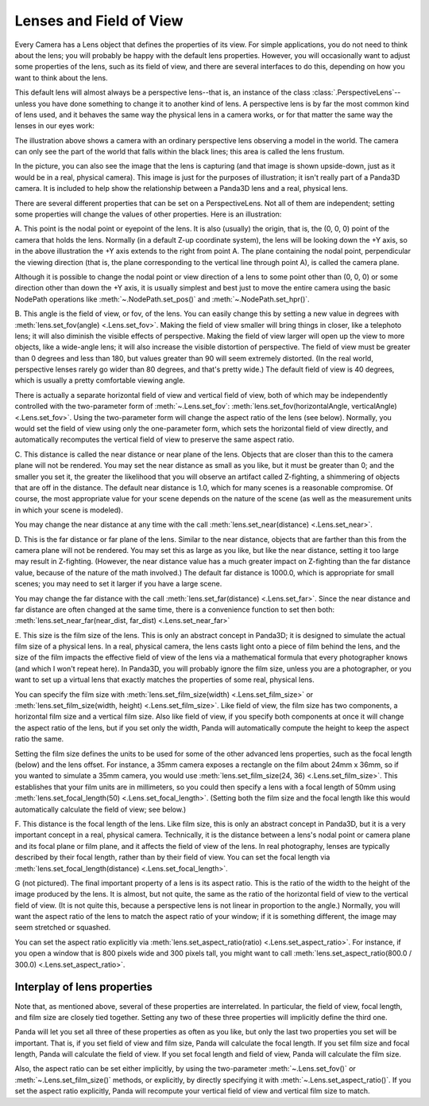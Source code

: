.. _lenses-and-field-of-view:

Lenses and Field of View
========================

Every Camera has a Lens object that defines the properties of its view. For
simple applications, you do not need to think about the lens; you will
probably be happy with the default lens properties. However, you will
occasionally want to adjust some properties of the lens, such as its field of
view, and there are several interfaces to do this, depending on how you want
to think about the lens.

.. only:: python

   When you start ShowBase, a default camera and lens are created for you
   automatically. The default camera object is stored in
   :py:obj:`base.cam <direct.showbase.ShowBase.ShowBase.cam>` (although by
   convention, if you want to move the default camera you should manipulate
   :py:obj:`base.camera <direct.showbase.ShowBase.ShowBase.camera>` instead),
   and the default lens is
   :py:obj:`base.camLens <direct.showbase.ShowBase.ShowBase.camLens>`.

This default lens will almost always be a perspective lens--that is, an
instance of the class :class:`.PerspectiveLens`--unless you have done
something to change it to another kind of lens. A perspective lens is by far
the most common kind of lens used, and it behaves the same way the physical
lens in a camera works, or for that matter the same way the lenses in our eyes
work:

|Lens tutorial, perspective view|

The illustration above shows a camera with an ordinary perspective lens
observing a model in the world. The camera can only see the part of the world
that falls within the black lines; this area is called the lens frustum.

In the picture, you can also see the image that the lens is capturing (and
that image is shown upside-down, just as it would be in a real, physical
camera). This image is just for the purposes of illustration; it isn't really
part of a Panda3D camera. It is included to help show the relationship between
a Panda3D lens and a real, physical lens.

There are several different properties that can be set on a PerspectiveLens.
Not all of them are independent; setting some properties will change the
values of other properties. Here is an illustration:

|Lens tutorial, top view|

A. This point is the nodal point or eyepoint of the lens. It is also (usually)
the origin, that is, the (0, 0, 0) point of the camera that holds the lens.
Normally (in a default Z-up coordinate system), the lens will be looking down
the +Y axis, so in the above illustration the +Y axis extends to the right
from point A. The plane containing the nodal point, perpendicular the viewing
direction (that is, the plane corresponding to the vertical line through point
A), is called the camera plane.

Although it is possible to change the nodal point or view direction of a lens
to some point other than (0, 0, 0) or some direction other than down the +Y
axis, it is usually simplest and best just to move the entire camera using the
basic NodePath operations like :meth:`~.NodePath.set_pos()` and
:meth:`~.NodePath.set_hpr()`.

B. This angle is the field of view, or fov, of the lens. You can easily change
this by setting a new value in degrees with
:meth:`lens.set_fov(angle) <.Lens.set_fov>`. Making the field of
view smaller will bring things in closer, like a telephoto lens; it will also
diminish the visible effects of perspective. Making the field of view larger
will open up the view to more objects, like a wide-angle lens; it will also
increase the visible distortion of perspective. The field of view must be
greater than 0 degrees and less than 180, but values greater than 90 will seem
extremely distorted. (In the real world, perspective lenses rarely go wider
than 80 degrees, and that's pretty wide.) The default field of view is 40
degrees, which is usually a pretty comfortable viewing angle.

There is actually a separate horizontal field of view and vertical field of
view, both of which may be independently controlled with the two-parameter form
of :meth:`~.Lens.set_fov`: :meth:`lens.set_fov(horizontalAngle, verticalAngle)
<.Lens.set_fov>`. Using the two-parameter form will change the aspect ratio of
the lens (see below). Normally, you would set the field of view using only the
one-parameter form, which sets the horizontal field of view directly, and
automatically recomputes the vertical field of view to preserve the same aspect
ratio.

C. This distance is called the near distance or near plane of the lens.
Objects that are closer than this to the camera plane will not be rendered.
You may set the near distance as small as you like, but it must be greater
than 0; and the smaller you set it, the greater the likelihood that you will
observe an artifact called Z-fighting, a shimmering of objects that are off in
the distance. The default near distance is 1.0, which for many scenes is a
reasonable compromise. Of course, the most appropriate value for your scene
depends on the nature of the scene (as well as the measurement units in which
your scene is modeled).

You may change the near distance at any time with the call
:meth:`lens.set_near(distance) <.Lens.set_near>`.

D. This is the far distance or far plane of the lens. Similar to the near
distance, objects that are farther than this from the camera plane will not be
rendered. You may set this as large as you like, but like the near distance,
setting it too large may result in Z-fighting. (However, the near distance
value has a much greater impact on Z-fighting than the far distance value,
because of the nature of the math involved.) The default far distance is
1000.0, which is appropriate for small scenes; you may need to set it larger
if you have a large scene.

You may change the far distance with the call
:meth:`lens.set_far(distance) <.Lens.set_far>`. Since the near
distance and far distance are often changed at the same time, there is a
convenience function to set then both:
:meth:`lens.set_near_far(near_dist, far_dist) <.Lens.set_near_far>`

E. This size is the film size of the lens. This is only an abstract concept in
Panda3D; it is designed to simulate the actual film size of a physical lens.
In a real, physical camera, the lens casts light onto a piece of film behind
the lens, and the size of the film impacts the effective field of view of the
lens via a mathematical formula that every photographer knows (and which I
won't repeat here). In Panda3D, you will probably ignore the film size, unless
you are a photographer, or you want to set up a virtual lens that exactly
matches the properties of some real, physical lens.

You can specify the film size with :meth:`lens.set_film_size(width)
<.Lens.set_film_size>` or :meth:`lens.set_film_size(width, height)
<.Lens.set_film_size>`. Like field of view, the film size has two components, a
horizontal film size and a vertical film size. Also like field of view, if you
specify both components at once it will change the aspect ratio of the lens, but
if you set only the width, Panda will automatically compute the height to keep
the aspect ratio the same.

Setting the film size defines the units to be used for some of the other
advanced lens properties, such as the focal length (below) and the lens offset.
For instance, a 35mm camera exposes a rectangle on the film about 24mm x 36mm,
so if you wanted to simulate a 35mm camera, you would use
:meth:`lens.set_film_size(24, 36) <.Lens.set_film_size>`. This establishes that
your film units are in millimeters, so you could then specify a lens with a
focal length of 50mm using :meth:`lens.set_focal_length(50)
<.Lens.set_focal_length>`. (Setting both the film size and the focal length like
this would automatically calculate the field of view; see below.)

F. This distance is the focal length of the lens. Like film size, this is only
an abstract concept in Panda3D, but it is a very important concept in a real,
physical camera. Technically, it is the distance between a lens's nodal point
or camera plane and its focal plane or film plane, and it affects the field of
view of the lens. In real photography, lenses are typically described by their
focal length, rather than by their field of view. You can set the focal length
via :meth:`lens.set_focal_length(distance) <.Lens.set_focal_length>`.

G (not pictured). The final important property of a lens is its aspect ratio.
This is the ratio of the width to the height of the image produced by the
lens. It is almost, but not quite, the same as the ratio of the horizontal
field of view to the vertical field of view. (It is not quite this, because a
perspective lens is not linear in proportion to the angle.) Normally, you will
want the aspect ratio of the lens to match the aspect ratio of your window; if
it is something different, the image may seem stretched or squashed.

You can set the aspect ratio explicitly via :meth:`lens.set_aspect_ratio(ratio)
<.Lens.set_aspect_ratio>`. For instance, if you open a window that is 800 pixels
wide and 300 pixels tall, you might want to call
:meth:`lens.set_aspect_ratio(800.0 / 300.0) <.Lens.set_aspect_ratio>`.

Interplay of lens properties
----------------------------


Note that, as mentioned above, several of these properties are interrelated.
In particular, the field of view, focal length, and film size are closely tied
together. Setting any two of these three properties will implicitly define the
third one.

Panda will let you set all three of these properties as often as you like, but
only the last two properties you set will be important. That is, if you set
field of view and film size, Panda will calculate the focal length. If you set
film size and focal length, Panda will calculate the field of view. If you set
focal length and field of view, Panda will calculate the film size.

Also, the aspect ratio can be set either implicitly, by using the two-parameter
:meth:`~.Lens.set_fov()` or :meth:`~.Lens.set_film_size()` methods, or
explicitly, by directly specifying it with :meth:`~.Lens.set_aspect_ratio()`.
If you set the aspect ratio explicitly, Panda will recompute your vertical field
of view and vertical film size to match.

.. |Lens tutorial, perspective view| image:: lens-tutorial-perspective.jpg
.. |Lens tutorial, top view| image:: lens-tutorial-top.jpg
